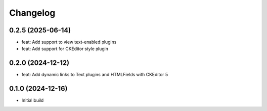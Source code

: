 =========
Changelog
=========

0.2.5 (2025-06-14)
==================
* feat: Add support to view text-enabled plugins
* feat: Add support for CKEditor style plugin

0.2.0 (2024-12-12)
==================

* feat: Add dynamic links to Text plugins and HTMLFields with CKEditor 5

0.1.0 (2024-12-16)
==================

* Initial build
